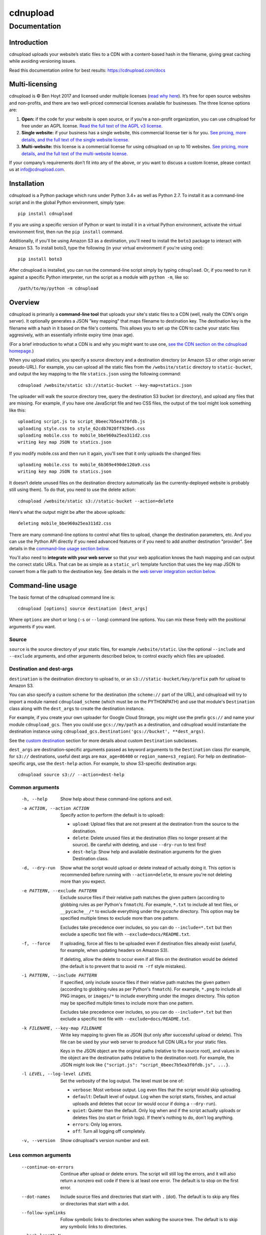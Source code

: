 
=========
cdnupload
=========

-------------
Documentation
-------------


Introduction
============

cdnupload uploads your website’s static files to a CDN with a content-based hash in the filename, giving great caching while avoiding versioning issues.

Read this documentation online for best results: https://cdnupload.com/docs


Multi-licensing
===============

cdnupload is © Ben Hoyt 2017 and licensed under multiple licenses (`read why here <https://cdnupload.com/#licensing>`_). It’s free for open source websites and non-profits, and there are two well-priced commercial licenses available for businesses. The three license options are:

1. **Open:** if the code for your website is open source, or if you’re a non-profit organization, you can use cdnupload for free under an AGPL license. `Read the full text of the AGPL v3 license. <https://www.gnu.org/licenses/agpl-3.0.en.html>`_

2. **Single website:** if your business has a single website, this commercial license tier is for you. `See pricing, more details, and the full text of the single website license. <https://cdnupload.com/single>`_

3. **Multi-website:** this license is a commercial license for using cdnupload on up to 10 websites. `See pricing, more details, and the full text of the multi-website license. <https://cdnupload.com/multi>`_

If your company’s requirements don’t fit into any of the above, or you want to discuss a custom license, please contact us at `info@cdnupload.com <mailto:info@cdnupload.com>`_.


Installation
============

cdnupload is a Python package which runs under Python 3.4+ as well as Python 2.7. To install it as a command-line script and in the global Python environment, simply type::

    pip install cdnupload

If you are using a specific version of Python or want to install it in a virtual Python environment, activate the virtual environment first, then run the ``pip install`` command.

Additionally, if you'll be using Amazon S3 as a destination, you'll need to install the ``boto3`` package to interact with Amazon S3. To install boto3, type the following (in your virtual environment if you're using one)::

    pip install boto3

After cdnupload is installed, you can run the command-line script simply by typing ``cdnupload``. Or, if you need to run it against a specific Python interpreter, run the script as a module with ``python -m``, like so::

    /path/to/my/python -m cdnupload


Overview
========

cdnupload is primarily a **command-line tool** that uploads your site's static files to a CDN (well, really the CDN's origin server). It optionally generates a JSON "key mapping" that maps filename to destination key. The destination key is the filename with a hash in it based on the file's contents. This allows you to set up the CDN to cache your static files aggresively, with an essentially infinite expiry time (max age).

(For a brief introduction to what a CDN is and why you might want to use one, `see the CDN section on the cdnupload homepage. <https://cdnupload.com/#cdn>`_)

When you upload statics, you specify a source directory and a destination directory (or Amazon S3 or other origin server pseudo-URL). For example, you can upload all the static files from the ``/website/static`` directory to ``static-bucket``, and output the key mapping to the file ``statics.json`` using the following command::

    cdnupload /website/static s3://static-bucket --key-map=statics.json

The uploader will walk the source directory tree, query the destination S3 bucket (or directory), and upload any files that are missing. For example, if you have one JavaScript file and two CSS files, the output of the tool might look something like this::

    uploading script.js to script_0beec7b5ea3f0fdb.js
    uploading style.css to style_62cdb7020ff920e5.css
    uploading mobile.css to mobile_bbe960a25ea311d2.css
    writing key map JSON to statics.json

If you modify mobile.css and then run it again, you'll see that it only uploads the changed files::

    uploading mobile.css to mobile_6b369e490de120a9.css
    writing key map JSON to statics.json

It doesn’t delete unused files on the destination directory automatically (as the currently-deployed website is probably still using them). To do that, you need to use the delete action::

    cdnupload /website/static s3://static-bucket --action=delete

Here's what the output might be after the above uploads::

    deleting mobile_bbe960a25ea311d2.css

There are many command-line options to control what files to upload, change the destination parameters, etc. And you can use the Python API directly if you need advanced features or if you need to add another destination "provider". See details in the `command-line usage section below. <#command-line-usage>`_

You'll also need to **integrate with your web server** so that your web application knows the hash mapping and can output the correct static URLs. That can be as simple as a ``static_url`` template function that uses the key map JSON to convert from a file path to the destination key. See details in the `web server integration section below. <#web-server-integration>`_


Command-line usage
==================

The basic format of the cdnupload command line is::

    cdnupload [options] source destination [dest_args]

Where ``options`` are short or long (``-s`` or ``--long``) command line options. You can mix these freely with the positional arguments if you want.

Source
------

``source`` is the source directory of your static files, for example ``/website/static``. Use the optional ``--include`` and ``--exclude`` arguments, and other arguments described below, to control exactly which files are uploaded.

Destination and dest-args
-------------------------

``destination`` is the destination directory to upload to, or an ``s3://static-bucket/key/prefix`` path for upload to Amazon S3.

You can also specify a custom scheme for the destination (the ``scheme://`` part of the URL), and cdnupload will try to import a module named ``cdnupload_scheme`` (which must be on the PYTHONPATH) and use that module's ``Destination`` class along with the ``dest_args`` to create the destination instance.

For example, if you create your own uploader for Google Cloud Storage, you might use the prefix ``gcs://`` and name your module ``cdnupload_gcs``. Then you could use ``gcs://my/path`` as a destination, and cdnupload would instantiate the destination instance using ``cdnupload_gcs.Destination('gcs://bucket', **dest_args)``.

See the `custom destination`_ section for more details about custom ``Destination`` subclasses.

``dest_args`` are destination-specific arguments passed as keyword arguments to the ``Destination`` class (for example, for ``s3://`` destinations, useful dest args are ``max_age=86400`` or ``region_name=s3_region``). For help on destination-specific args, use the ``dest-help`` action. For example, to show S3-specific destination args::

    cdnupload source s3:// --action=dest-help

Common arguments
----------------

  -h, --help
        Show help about these command-line options and exit.

  -a ACTION, --action ACTION
        Specify action to perform (the default is to upload):

        * ``upload``: Upload files that are not present at the destination from the source to the destination.
        * ``delete``: Delete unused files at the destination (files no longer present at the source). Be careful with deleting, and use ``--dry-run`` to test first!
        * ``dest-help``: Show help and available destination arguments for the given Destination class.

  -d, --dry-run
        Show what the script would upload or delete instead of actually doing it. This option is recommended before running with ``--action=delete``, to ensure you're not deleting more than you expect.

  -e PATTERN, --exclude PATTERN
        Exclude source files if their relative path matches the given pattern (according to globbing rules as per Python's ``fnmatch``). For example, ``*.txt`` to include all text files, or ``__pycache__/*`` to exclude everything under the *pycache* directory. This option may be specified multiple times to exclude more than one pattern.

        Excludes take precedence over includes, so you can do ``--include=*.txt`` but then exclude a specific text file with ``--exclude=docs/README.txt``.

  -f, --force
        If uploading, force all files to be uploaded even if destination files already exist (useful, for example, when updating headers on Amazon S3).

        If deleting, allow the delete to occur even if all files on the destination would be deleted (the default is to prevent that to avoid ``rm -rf`` style mistakes).

  -i PATTERN, --include PATTERN
        If specified, only include source files if their relative path matches the given pattern (according to globbing rules as per Python's ``fnmatch``). For example, ``*.png`` to include all PNG images, or ``images/*`` to include everything under the *images* directory. This option may be specified multiple times to include more than one pattern.

        Excludes take precedence over includes, so you can do ``--include=*.txt`` but then exclude a specific text file with ``--exclude=docs/README.txt``.

  -k FILENAME, --key-map FILENAME
        Write key mapping to given file as JSON (but only after successful upload or delete). This file can be used by your web server to produce full CDN URLs for your static files.

        Keys in the JSON object are the original paths (relative to the source root), and values in the object are the destination paths (relative to the destination root). For example, the JSON might look like ``{"script.js": "script_0beec7b5ea3f0fdb.js", ...}``.

  -l LEVEL, --log-level LEVEL
        Set the verbosity of the log output. The level must be one of:

        * ``verbose``: Most verbose output. Log even files that the script would skip uploading.
        * ``default``: Default level of output. Log when the script starts, finishes, and actual uploads and deletes that occur (or would occur if doing a ``--dry-run``).
        * ``quiet``: Quieter than the default. Only log when and if the script actually uploads or deletes files (no start or finish logs). If there's nothing to do, don't log anything.
        * ``errors``: Only log errors.
        * ``off``: Turn all logging off completely.

  -v, --version
        Show cdnupload's version number and exit.

Less common arguments
---------------------

  --continue-on-errors
        Continue after upload or delete errors. The script will still log the errors, and it will also return a nonzero exit code if there is at least one error. The default is to stop on the first error.
  --dot-names
        Include source files and directories that start with ``.`` (dot). The default is to skip any files or directories that start with a dot.
  --follow-symlinks
        Follow symbolic links to directories when walking the source tree. The default is to skip any symbolic links to directories.
  --hash-length N
        Set the number of hexadecimal characters of the content hash to use for destination key. The default is 16.
  --ignore-walk-errors
        Ignore errors when walking the source tree (for example, permissions errors on a directory), except for an error when listing the source root directory.


Web server integration
======================

In addition to using the command line script to upload files, you'll need to modify your web server so it knows how to generate the static URLs including the content-based hash in the filename.

The recommended way to do this is to load the key mapping JSON, which is written out by the ``--key-map`` command line argument when you upload your statics. You can load this into a key-value dictionary when your server starts up, and then generating a static URL is as simple as looking up the relative path of a static file in this dictionary.

Even though the keys in the JSON are relative file paths, they're normalized to always use ``/`` (forward slash) as the directory separator, even on Windows. This is so consumers of the mapping can look up files directly in the mapping with a consistent path separator.

Below is a simple example of loading the key mapping in your web server startup (call ``init_server()`` on startup) and then defining a function to generate full static URLs for use in your HTML templates. This example is written in Python, but you can use any language that can parse JSON and look something up in a map::

    import json
    import settings

    def init_server():
        settings.cdn_base_url = 'https://mycdn.com/'
        with open('statics.json') as f:
            settings.statics = json.load(f)

    def static_url(rel_path):
        """Convert relative static path to full static URL (including hash)"""
        return settings.cdn_base_url + settings.statics[rel_path]

And then in your HTML templates, just reference a static file using the ``static_url`` function (referenced here as a Jinja2 template filter)::

    <link rel="stylesheet" href="{{ 'style.css'|static_url }}">

If your web server is in fact written in Python, you can also ``import cdnupload`` directly and use ``cdnupload.FileSource`` with the same parameters as the upload command line. This will build the key mapping at server startup time, and may simplify the deployment process a little::

    import cdnupload
    import settings

    def init_server():
        settings.cdn_base_url = 'https://mycdn.com/'
        source = cdnupload.FileSource(settings.static_dir)
        settings.static_paths = source.build_key_map()

If you have huge numbers of static files, this is not recommended, as it does have to re-hash all the files when the server starts up. So for larger sites it's best to produce the key map JSON and copy that to your app servers as part of your deployment process.


Static URLs in CSS
==================

If you reference static files in your CSS (for example, background images with ``url(...)`` expressions), you'll need to either remove them from your CSS and generate them in an inline ``<style>`` section at the top of your HTML, or use a post-processor script on your CSS to change the URLs from relative to full hashed URLs.

For small sites, it may be simpler to just extract them from your CSS. For example, for a CSS rule like this::

    body.home {
        font-family: Verdana;
        font-size: 10px;
        background-image: url(/static/images/hero.jpg);
    }

You would remove just the ``background-image`` line and put it in an inline style block in the ``<head>`` section of relevant pages, like this::

    <head>
        <!-- other head elements; link to the stylesheet above -->
        <style type="text/css">
            body.home {
                background-image: url({{ 'images/hero.jpg'|static_url }});
            }
        </style>
    </head>

However, for larger-scale sites where the CSS references a lot of static images, this quickly becomes hard to manage. In that case, you'll want to use a tool like `PostCSS <http://postcss.org/>`_ to rewrite static URLs in your CSS to cdnupload URLs via the key mapping. There's a PostCSS plugin called `postcss-url <https://github.com/postcss/postcss-url>`_ that you can use to rewrite URLs with a custom transform function.

The CSS rewriting should be integrated into your build or deployment process, as the PostCSS rule will need access to the JSON key mapping that the uploader wrote out.


Python API
==========

cdnupload is a Python command-line script, but it's also a Python module you can import and extend if you need to customize it or hook into advanced features. It works on both Python 2.7 and Python 3.4+.

Custom destination
------------------

The most likely reason you'll need to extend cdnupload is to write a custom ``Destination`` subclass (if the built-in file or Amazon S3 destinations don't work for you).

For example, if you're using a CDN that connects to an origin server called "My Origin", you might write a custom subclass for uploading to your origin. You'll need to subclass ``cdnupload.Destination`` and implement an initalizer as well as the ``__str__``, ``walk_keys``, ``upload``, and ``delete`` methods::

    import cdnupload
    import myorigin

    class Destination(cdnupload.Destination):
        def __init__(self, url, foo='FOO', bar=None):
            """Initialize destination instance with given "My Origin" URL
            (which should be in form my://server/path).
            """
            self.url = url
            self.conn = myorigin.Connection(url, foo=foo, bar=bar)

        def __str__(self):
            """Return a human-readable string for this destination."""
            return self.url

        def walk_keys(self):
            """Yield keys (files) that are currently on the destination."""
            for file in self.conn.get_files():
                yield file.name

        def upload(self, key, source, rel_path):
            """Upload a single file from source at rel_path to destination
            at given key. Normally this function will use the with statement
            "with source.open(rel_path)" to open the source file object.
            """
            with source.open(rel_path) as source_file:
                self.conn.upload_file_obj(source_file, key)

        def delete(self, key):
            """Delete a single file on destination at given key."""
            self.conn.delete_file(key)

To use this custom destination, save your custom code to ``cdnupload_my.py`` and ensure the file is somewhere on your PYTHONPATH. Then if you run the cdnupload command-line tool with a destination starting with scheme ``my://``, it will automatically import ``cdnupload_my`` and look for a class called ``Destination``, passing the ``my://server/path`` URL and any additional destination arguments to your initializer.

Note that when the command-line tool passes additional dest_args to a custom destination, it always passes them as strings (or a list of strings if a dest arg is specified more than once). So if you need an integer or other type, you'll need to convert it in your ``__init__`` method.

Custom source
-------------

TODO


Contributing
============

Even though cdnupload is multi-licensed, the source code is open, and contributions are welcomed.

If you find a bug in cdnupload, please open an issue with the following information:

* Full error messages or tracebacks
* The cdnupload version, Python version, and operating system type and version
* Steps or a test case that reproduces the issue (ideally)

If you have a feature request or suggestion, open an issue and we'll discuss!

You're welcome to submit a pull request as well, but it's usually best to open an issue first, so we can discuss the changes before you put a lot of time into the fix or feature.

See `CONTRIBUTING.md <https://github.com/benhoyt/cdnupload/blob/master/CONTRIBUTING.md>`_ in the cdnupload source tree for some legal requirements and more information.


About the author
================

cdnupload is written and maintained by Ben Hoyt: a `software developer <http://benhoyt.com/cv/>`_, `Python contributor <http://benhoyt.com/writings/scandir/>`_, and general all-round computer geek. `Read how and why he wrote cdnupload. <http://TODO>`_
